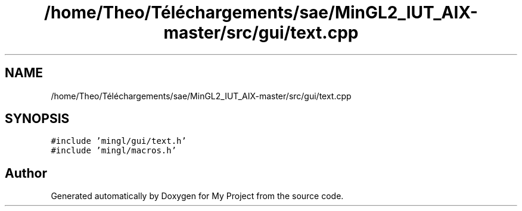 .TH "/home/Theo/Téléchargements/sae/MinGL2_IUT_AIX-master/src/gui/text.cpp" 3 "Sun Jan 12 2025" "My Project" \" -*- nroff -*-
.ad l
.nh
.SH NAME
/home/Theo/Téléchargements/sae/MinGL2_IUT_AIX-master/src/gui/text.cpp
.SH SYNOPSIS
.br
.PP
\fC#include 'mingl/gui/text\&.h'\fP
.br
\fC#include 'mingl/macros\&.h'\fP
.br

.SH "Author"
.PP 
Generated automatically by Doxygen for My Project from the source code\&.
